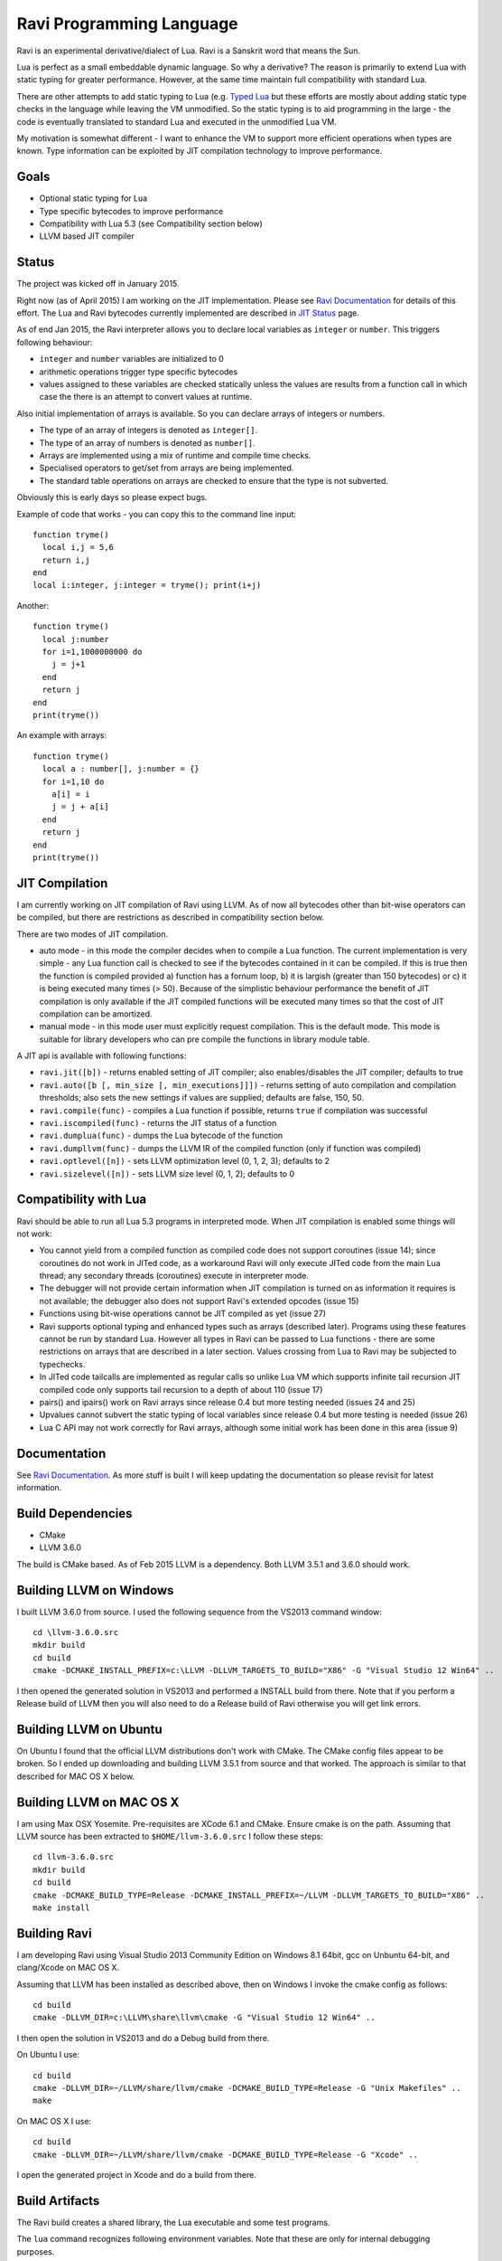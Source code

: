 Ravi Programming Language
=========================

Ravi is an experimental derivative/dialect of Lua. Ravi is a Sanskrit word that means the Sun.

Lua is perfect as a small embeddable dynamic language. So why a derivative? The reason is primarily to extend Lua with static typing for greater performance. However, at the same time maintain full compatibility with standard Lua.

There are other attempts to add static typing to Lua (e.g. `Typed Lua <https://github.com/andremm/typedlua>`_ but these efforts are mostly about adding static type checks in the language while leaving the VM unmodified. So the static typing is to aid programming in the large - the code is eventually translated to standard Lua and executed in the unmodified Lua VM.

My motivation is somewhat different - I want to enhance the VM to support more efficient operations when types are known. Type information can be exploited by JIT compilation technology to improve performance.

Goals
-----
* Optional static typing for Lua 
* Type specific bytecodes to improve performance
* Compatibility with Lua 5.3 (see Compatibility section below)
* LLVM based JIT compiler

Status
------
The project was kicked off in January 2015. 

Right now (as of April 2015) I am working on the JIT implementation. Please see `Ravi Documentation <http://the-ravi-programming-language.readthedocs.org/en/latest/index.html>`_ for details of this effort. The Lua and Ravi bytecodes currently implemented are described in `JIT Status <http://the-ravi-programming-language.readthedocs.org/en/latest/ravi-jit-status.html>`_ page.

As of end Jan 2015, the Ravi interpreter allows you to declare local variables as ``integer`` or ``number``. This triggers following behaviour:

* ``integer`` and ``number`` variables are initialized to 0
* arithmetic operations trigger type specific bytecodes
* values assigned to these variables are checked statically unless the values are results from a function call in which case the there is an attempt to convert values at runtime.

Also initial implementation of arrays is available. So you can declare arrays of integers or numbers.

* The type of an array of integers is denoted as ``integer[]``. 
* The type of an array of numbers is denoted as ``number[]``.
* Arrays are implemented using a mix of runtime and compile time checks.
* Specialised operators to get/set from arrays are being implemented.
* The standard table operations on arrays are checked to ensure that the type is not subverted.

Obviously this is early days so please expect bugs.

Example of code that works - you can copy this to the command line input::

  function tryme()
    local i,j = 5,6
    return i,j
  end
  local i:integer, j:integer = tryme(); print(i+j)

Another::

  function tryme()
    local j:number
    for i=1,1000000000 do
      j = j+1
    end
    return j
  end
  print(tryme())

An example with arrays::

  function tryme()
    local a : number[], j:number = {}
    for i=1,10 do
      a[i] = i
      j = j + a[i]
    end
    return j
  end
  print(tryme())

JIT Compilation
---------------
I am currently working on JIT compilation of Ravi using LLVM. As of now all bytecodes other than bit-wise operators can be compiled, but there are restrictions as described in compatibility section below.

There are two modes of JIT compilation.

* auto mode - in this mode the compiler decides when to compile a Lua function. The current implementation is very simple - any Lua function call is checked to see if the bytecodes contained in it can be compiled. If this is true then the function is compiled provided a) function has a fornum loop, b) it is largish (greater than 150 bytecodes) or c) it is being executed many times (> 50). Because of the simplistic behaviour performance the benefit of JIT compilation is only available if the JIT compiled functions will be executed many times so that the cost of JIT compilation can be amortized.
* manual mode - in this mode user must explicitly request compilation. This is the default mode. This mode is suitable for library developers who can pre compile the functions in library module table.

A JIT api is available with following functions:

* ``ravi.jit([b])`` - returns enabled setting of JIT compiler; also enables/disables the JIT compiler; defaults to true
* ``ravi.auto([b [, min_size [, min_executions]]])`` - returns setting of auto compilation and compilation thresholds; also sets the new settings if values are supplied; defaults are false, 150, 50.
* ``ravi.compile(func)`` - compiles a Lua function if possible, returns ``true`` if compilation was successful
* ``ravi.iscompiled(func)`` - returns the JIT status of a function
* ``ravi.dumplua(func)`` - dumps the Lua bytecode of the function
* ``ravi.dumpllvm(func)`` - dumps the LLVM IR of the compiled function (only if function was compiled)
* ``ravi.optlevel([n])`` - sets LLVM optimization level (0, 1, 2, 3); defaults to 2
* ``ravi.sizelevel([n])`` - sets LLVM size level (0, 1, 2); defaults to 0

Compatibility with Lua
----------------------
Ravi should be able to run all Lua 5.3 programs in interpreted mode. When JIT compilation is enabled some things will not work:

* You cannot yield from a compiled function as compiled code does not support coroutines (issue 14); since coroutines do not work in JITed code, as a workaround Ravi will only execute JITed code from the main Lua thread; any secondary threads (coroutines) execute in interpreter mode.
* The debugger will not provide certain information when JIT compilation is turned on as information it requires is not available; the debugger also does not support Ravi's extended opcodes (issue 15)
* Functions using bit-wise operations cannot be JIT compiled as yet (issue 27)
* Ravi supports optional typing and enhanced types such as arrays (described later). Programs using these features cannot be run by standard Lua. However all types in Ravi can be passed to Lua functions - there are some restrictions on arrays that are described in a later section. Values crossing from Lua to Ravi may be subjected to typechecks.
* In JITed code tailcalls are implemented as regular calls so unlike Lua VM which supports infinite tail recursion JIT compiled code only supports tail recursion to a depth of about 110 (issue 17)
* pairs() and ipairs() work on Ravi arrays since release 0.4 but more testing needed (issues 24 and 25)
* Upvalues cannot subvert the static typing of local variables since release 0.4 but more testing is needed (issue 26)
* Lua C API may not work correctly for Ravi arrays, although some initial work has been done in this area (issue 9)

Documentation
--------------
See `Ravi Documentation <http://the-ravi-programming-language.readthedocs.org/en/latest/index.html>`_.
As more stuff is built I will keep updating the documentation so please revisit for latest information.

Build Dependencies
------------------

* CMake
* LLVM 3.6.0

The build is CMake based. As of Feb 2015 LLVM is a dependency. Both LLVM 3.5.1 and 3.6.0 should work.

Building LLVM on Windows
------------------------
I built LLVM 3.6.0 from source. I used the following sequence from the VS2013 command window::

  cd \llvm-3.6.0.src
  mkdir build
  cd build
  cmake -DCMAKE_INSTALL_PREFIX=c:\LLVM -DLLVM_TARGETS_TO_BUILD="X86" -G "Visual Studio 12 Win64" ..  

I then opened the generated solution in VS2013 and performed a INSTALL build from there. 
Note that if you perform a Release build of LLVM then you will also need to do a Release build of Ravi otherwise you will get link errors.

Building LLVM on Ubuntu
-----------------------
On Ubuntu I found that the official LLVM distributions don't work with CMake. The CMake config files appear to be broken.
So I ended up downloading and building LLVM 3.5.1 from source and that worked. The approach is similar to that described for MAC OS X below.

Building LLVM on MAC OS X
-------------------------
I am using Max OSX Yosemite. Pre-requisites are XCode 6.1 and CMake.
Ensure cmake is on the path.
Assuming that LLVM source has been extracted to ``$HOME/llvm-3.6.0.src`` I follow these steps::

  cd llvm-3.6.0.src
  mkdir build
  cd build
  cmake -DCMAKE_BUILD_TYPE=Release -DCMAKE_INSTALL_PREFIX=~/LLVM -DLLVM_TARGETS_TO_BUILD="X86" ..
  make install

Building Ravi
-------------
I am developing Ravi using Visual Studio 2013 Community Edition on Windows 8.1 64bit, gcc on Unbuntu 64-bit, and clang/Xcode on MAC OS X.

Assuming that LLVM has been installed as described above, then on Windows I invoke the cmake config as follows::

  cd build
  cmake -DLLVM_DIR=c:\LLVM\share\llvm\cmake -G "Visual Studio 12 Win64" ..

I then open the solution in VS2013 and do a Debug build from there.

On Ubuntu I use::

  cd build
  cmake -DLLVM_DIR=~/LLVM/share/llvm/cmake -DCMAKE_BUILD_TYPE=Release -G "Unix Makefiles" ..
  make

On MAC OS X I use::

  cd build
  cmake -DLLVM_DIR=~/LLVM/share/llvm/cmake -DCMAKE_BUILD_TYPE=Release -G "Xcode" ..

I open the generated project in Xcode and do a build from there.

Build Artifacts
---------------
The Ravi build creates a shared library, the Lua executable and some test programs.

The ``lua`` command recognizes following environment variables. Note that these are only for internal debugging purposes.

* ``RAVI_DEBUG_EXPR`` - if set to a value this triggers debug output of expression parsing
* ``RAVI_DEBUG_CODEGEN`` - if set to a value this triggers a dump of the code being generated
* ``RAVI_DEBUG_VARS`` - if set this triggers a dump of local variables construction and destruction

Also see section above on available API for dumping either Lua bytecode or LLVM IR for compiled code.

Work Plan
---------
* Feb-May 2015 - implement JIT compilation using LLVM 
* June-Sep 2015 - testing and JIT compilation using libgccjit
* Oct 2015 - beta release

License
-------
MIT License for LLVM version.

Language Syntax
---------------
I hope to enhance the language to variables to be optionally decorated with types. As the reason for doing so is performance primarily - not all types benefit from this capability. In fact it is quite hard to extend this to generic recursive structures such as tables without encurring significant overhead. For instance - even to represent a recursive type in the parser will require dynamic memory allocation and add great overhead to the parser.

So as of now the only types that seem worth specializing are:

* integer (64-bit int)
* number (double)
* array of integers
* array of numbers

Everything else will just be dynamic type as in Lua. However we can recognise following types to make the language more user friendly:

* string
* table 
* function
* nil
* boolean

And we may end up allowing additionally following types depending on whether they help our goals:

* array of booleans
* array of strings
* array of functions

The syntax for introducing the type will probably be as below::

  function foo(s: string)
    return s
  end

Local variables may be given types as shown below::

  function foo()
    local s: string = "hello world!"
    return s
  end

If no type is specified then then type will be dynamic - exactly what the Lua default is.

When a typed function is called the inputs and return value can be validated. Consider the function below::

  local function foo(a, b: integer, c: string)
    return
  end

When this function is called the compiler can validate that ``b`` is an integer and ``c`` is a string. ``a`` on the other hand is dynamic so will behave as regular Lua value. The compiler can also ensure that the types of ``b`` and ``c`` are respected within the function. 

Return statements in typed functions can also be validated.

Array Types
-----------

When it comes to complex types such as arrays, tables and functions, at this point in time, I think that Ravi only needs to support explicit specialization for arrays of integers and numbers::

  function foo(p1: {}, p2: integer[])
    -- p1 is a table
    -- p2 is an array of integers
    local t1 = {} -- t1 is a table
    local a1 : integer[] = {} -- a1 is an array of integers, specialization of table
    local d1 : number[] = {} -- d1 is an array of numbers, specialization of table
  end

To support array types we need a mix of runtime and compile time type checking. The Lua table type will be enhanced to hold type information so that when an array type is created the type of the array will be recorded. This will allow the runtime to detect incorrect usage of array type and raise errors if necessary. However, on the other hand, it will be possible to pass the array type to an existing Lua function as a regular table - and as long as the Lua function does not attempt to subvert the array type it should work as normal.

The array types will have some special behaviour:

* indices must be >= 1
* array will grow automatically if user sets the element just past the array length
* it will be an error to attempt to set an element that is beyond len+1 
* the current used length of the array will be recorded and returned by len operations
* the array will only permit the right type of value to be assigned (this will be checked at runtime to allow compatibility with Lua)
* accessing out of bounds elements will cause an error, except for setting the len+1 element
* it will be possible to pass arrays to functions and return arrays from functions - the array types will be checked at runtime
* it should be possible to store an array type in a table - however any operations on array type can only be optimised to special bytecode if the array type is a local variable. Otherwise regular table access will be used subject to runtime checks. 
* array types may not have meta methods - this will be enforced at runtime
* array elements will be set to 0 not nil as default value

All type checks are at runtime
------------------------------
To keep with Lua's dynamic nature I plan a mix of compile type checking and runtime type checks. However due to the dynamic nature of Lua, compilation happens at runtime anyway so effectually all checks are at runtime.

Implementation Strategy
-----------------------
I want to avoid introducing any new types to the Lua system (however see note on Array Types above) as the types I need already exist and I quite like the minimalist nature of Lua. However, to make the execution efficient I want to approach this by adding new type specific opcodes, and by enhancing the Lua parser/code generator to encode these opcodes only when types are known. The new opcodes will execute more efficiently as they will not need to perform type checks. In reality the performance gain may be offset by the increase in the instruction decoding / branching - so it remains to be seen whether this approach is beneficial. However, I am hoping that type specific instructions will lend themselves to more efficient JIT compilation.

My plan is to add new opcodes that cover arithmetic operations, array operations, variable assignments, etc..

I will probably need to augment some existing types such as functions and tables to add the type signature.

Modifications to Lua Bytecode structure
---------------------------------------
An immediate issue is that the Lua bytecode structure has a 6-bit opcode which is insufficient to hold the various opcodes that I will need. Simply extending the size of this is problematic as then it reduces the space available to the operands A B and C. Furthermore the way Lua bytecodes work means that B and C operands must be 1-bit larger than A - as the extra bit is used to flag whether the operand refers to a constant or a register. (Thanks to Dirk Laurie for pointing this out). 

If I change the sizes of the components it will make the new bytecode incompatible with Lua. Although this doesn't matter so much as long as source level compatibility is retained - I would like a solution that allows me to maintain full compatibility at bytecode level. An obvious solution is to allow extended 64-bit instructions - while retaining the existing 32-bit instructions.  

For now however I am just amending the bit mapping in the 32-bit instruction to allow 9-bits for the byte-code, 7-bits for operand A, and 8-bits for operands B and C. This means that some of the Lua limits (maximum number of variables in a function, etc.) have to be revised to be lower than the default.

New OpCodes
-----------
The new instructions are specialised for types, and also for register/versus constant. So for example ``OP_RAVI_ADDFI`` means add ``float`` and ``integer``. And ``OP_RAVI_ADDFF`` means add ``float`` and ``float``. The existing Lua opcodes that these are based on define which operands are used.

Example::

  local i=0; i=i+1

Above standard Lua code compiles to::

  [0] LOADK A=0 Bx=-1
  [1] ADD A=0 B=0 C=-2
  [2] RETURN A=0 B=1

We add type info using Ravi extensions::

  local i:integer=0; i=i+1

Now the code compiles to::

  [0] LOADK A=0 Bx=-1
  [1] ADDII A=0 B=0 C=-2
  [2] RETURN A=0 B=1

Above uses type specialised opcode ``OP_RAVI_ADDII``. 

